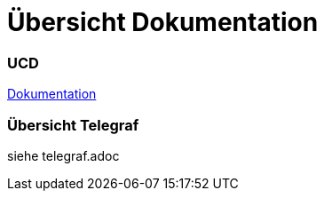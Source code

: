 = Übersicht Dokumentation

=== UCD

https://2223-4bhitm-itp.github.io/2223-4bhitm-project-iot-dashboard[Dokumentation]

=== Übersicht Telegraf

siehe telegraf.adoc
